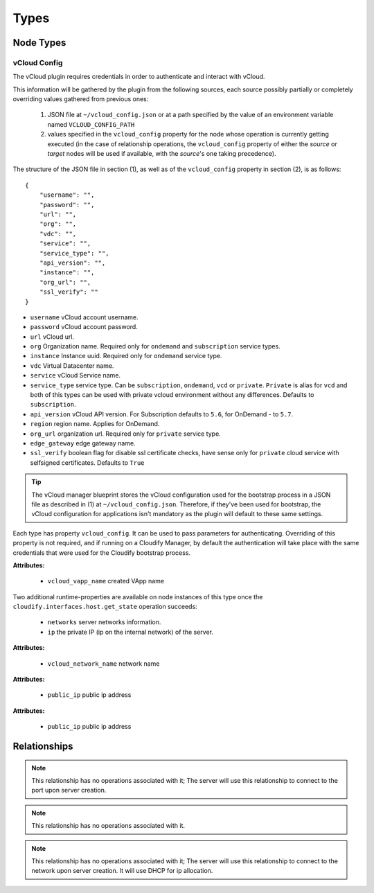 .. highlight:: yaml

Types
=====

Node Types
----------

.. _vcloud_config:

vCloud Config
^^^^^^^^^^^^^
The vCloud plugin requires credentials in order to authenticate and interact with vCloud.

This information will be gathered by the plugin from the following sources,
each source possibly partially or completely overriding values gathered from previous ones:

  1. JSON file at ``~/vcloud_config.json`` or at a path specified by the value of an environment variable named ``VCLOUD_CONFIG_PATH``
  2. values specified in the ``vcloud_config`` property for the node whose operation is currently getting executed (in the case of relationship operations,
     the ``vcloud_config`` property of either the *source* or *target* nodes will be used if available,
     with the *source*'s one taking precedence).

The structure of the JSON file in section (1), as well as of the ``vcloud_config`` property in section (2), is as follows::

    {
        "username": "",
        "password": "",
        "url": "",
        "org": "",
        "vdc": "",
        "service": "",
        "service_type": "",
        "api_version": "",
        "instance": "",
        "org_url": "",
        "ssl_verify": ""
    }

* ``username`` vCloud account username.
* ``password`` vCloud account password.
* ``url`` vCloud url.
* ``org`` Organization name. Required only for ``ondemand`` and ``subscription`` service types.
* ``instance`` Instance uuid. Required only for ``ondemand`` service type.
* ``vdc`` Virtual Datacenter name.
* ``service`` vCloud Service name.
* ``service_type`` service type. Can be ``subscription``, ``ondemand``, ``vcd`` or ``private``. ``Private`` is alias for ``vcd`` and both of this types can be used with private vcloud environment without any differences. Defaults to ``subscription``.
* ``api_version`` vCloud API version. For Subscription defaults to ``5.6``, for OnDemand - to ``5.7``.
* ``region`` region name. Applies for OnDemand.
* ``org_url`` organization url. Required only for ``private`` service type.
* ``edge_gateway`` edge gateway name.
* ``ssl_verify`` boolean flag for disable ssl certificate checks, have sense only for ``private`` cloud service with selfsigned certificates. Defaults to ``True``


.. tip::
    The vCloud manager blueprint stores the vCloud configuration used for the bootstrap process in a JSON file as described in (1) at ``~/vcloud_config.json``. Therefore, if they've been used for bootstrap, the vCloud configuration for applications isn't mandatory as the plugin will default to these same settings.


Each type has property ``vcloud_config``.
It can be used to pass parameters for authenticating.
Overriding of this property is not required,
and if running on a Cloudify Manager,
by default the authentication will take place
with the same credentials that were used for the Cloudify bootstrap process.


.. cfy:node:: cloudify.vcloud.nodes.Server


**Attributes:**

  * ``vcloud_vapp_name`` created VApp name

Two additional runtime-properties are available on node instances of this type once the ``cloudify.interfaces.host.get_state`` operation succeeds:

  * ``networks`` server networks information.
  * ``ip`` the private IP (ip on the internal network) of the server.


.. cfy:node:: cloudify.vcloud.nodes.Network

**Attributes:**

  * ``vcloud_network_name`` network name


.. cfy:node:: cloudify.vcloud.nodes.Port


.. cfy:node:: cloudify.vcloud.nodes.FloatingIP

**Attributes:**

  * ``public_ip`` public ip address


.. cfy:node:: cloudify.vcloud.nodes.PublicNAT

**Attributes:**

  * ``public_ip`` public ip address


.. cfy:node:: cloudify.vcloud.nodes.KeyPair
.. cfy:node:: cloudify.vcloud.nodes.SecurityGroup
.. cfy:node:: cloudify.vcloud.nodes.Volume
.. cfy:node:: cloudify.vcloud.nodes.VDC


Relationships
-------------

.. cfy:rel:: cloudify.vcloud.server_connected_to_floating_ip

    A relationship for associating FloatingIP node with Server node.


.. cfy:rel:: cloudify.vcloud.server_connected_to_port

    A relationship for connecting Server to Port.

.. note:: This relationship has no operations associated with it;
   The server will use this relationship to connect to the port upon server creation.


.. cfy:rel:: cloudify.vcloud.port_connected_to_network

    A relationship for connecting Port to Network.
.. note:: This relationship has no operations associated with it.


.. cfy:rel:: cloudify.vcloud.server_connected_to_network

    A relationship for connecting Server to Network.
.. note:: This relationship has no operations associated with it;
   The server will use this relationship to connect to the network upon server creation.
   It will use DHCP for ip allocation.


.. cfy:rel:: cloudify.vcloud.server_connected_to_public_nat

    A relationship for associating PublicNAT and Server.


.. cfy:rel:: cloudify.vcloud.server_connected_to_security_group

    A relationship for associating SecurityGroup and Server.


.. cfy:rel:: cloudify.vcloud.net_connected_to_public_nat

    A relationship for associating PublicNAT and Network.


.. cfy:rel:: cloudify.vcloud.server_connected_to_vdc

.. cfy:rel:: cloudify.vcloud.volume_attached_to_server
.. cfy:rel:: cloudify.vcloud.server_connected_to_keypair
.. cfy:rel:: cloudify.vcloud.delete_public_key_from_server

